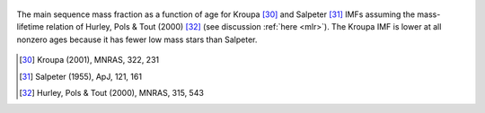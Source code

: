 
.. figure:: ../../rh_2panel/h.png
	:align: center

	The main sequence mass fraction as a function of age for Kroupa [30]_ and
	Salpeter [31]_ IMFs assuming the mass-lifetime relation of Hurley, Pols &
	Tout (2000) [32]_ (see discussion :ref:`here <mlr>`). The Kroupa IMF is
	lower at all nonzero ages because it has fewer low mass stars than
	Salpeter.

.. [30] Kroupa (2001), MNRAS, 322, 231
.. [31] Salpeter (1955), ApJ, 121, 161
.. [32] Hurley, Pols & Tout (2000), MNRAS, 315, 543
